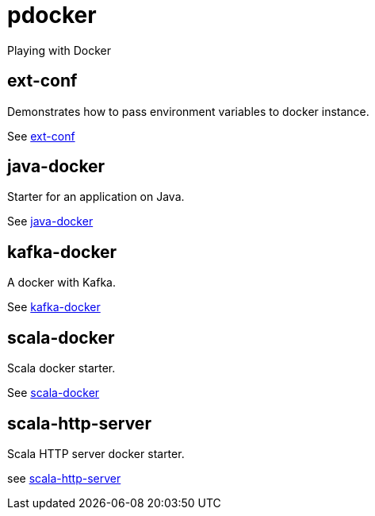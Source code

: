 = pdocker

Playing with Docker

== ext-conf
Demonstrates how to pass environment variables to docker instance.

See link:ext-conf/README.adoc[ext-conf]

== java-docker
Starter for an application on Java.

See link:java-docker/README.adoc[java-docker]

== kafka-docker
A docker with Kafka.

See link:kafka-docker/README.adoc[kafka-docker]

== scala-docker
Scala docker starter.

See link:scala-docker/README.adoc[scala-docker]

== scala-http-server
Scala HTTP server docker starter.

see link:scala-http-server/README.adoc[scala-http-server]

